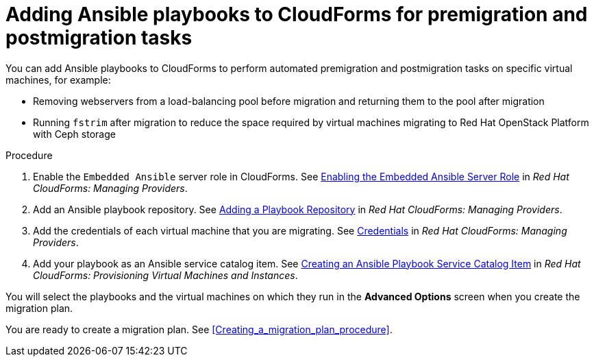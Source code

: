 // Module included in the following assemblies:
// con_Migration_plan_options.adoc
[id="Adding_ansible_playbooks_to_cloudforms"]
= Adding Ansible playbooks to CloudForms for premigration and postmigration tasks

You can add Ansible playbooks to CloudForms to perform automated premigration and postmigration tasks on specific virtual machines, for example:

* Removing webservers from a load-balancing pool before migration and returning them to the pool after migration
* Running `fstrim` after migration to reduce the space required by virtual machines migrating to Red Hat OpenStack Platform with Ceph storage

[id="Creating_an_Ansible_service_catalog_item"]
.Procedure

. Enable the `Embedded Ansible` server role in CloudForms. See link:https://access.redhat.com/documentation/en-us/red_hat_cloudforms/4.7/html/managing_providers/automation_management_providers#enabling-embedded-ansible-server-role[Enabling the Embedded Ansible Server Role] in _Red Hat CloudForms: Managing Providers_.

. Add an Ansible playbook repository. See link:https://access.redhat.com/documentation/en-us/red_hat_cloudforms/4.7/html/managing_providers/automation_management_providers#adding-a-playbook-repository[Adding a Playbook Repository] in _Red Hat CloudForms: Managing Providers_.

. Add the credentials of each virtual machine that you are migrating. See link:https://access.redhat.com/documentation/en-us/red_hat_cloudforms/4.7/html/managing_providers/automation_management_providers#ansible-credentials[Credentials] in _Red Hat CloudForms: Managing Providers_.

. Add your playbook as an Ansible service catalog item. See link:https://access.redhat.com/documentation/en-us/red_hat_cloudforms/4.7/html-single/provisioning_virtual_machines_and_instances/#create-playbook-service-catalog-item[Creating an Ansible Playbook Service Catalog Item] in _Red Hat CloudForms: Provisioning Virtual Machines and Instances_.

You will select the playbooks and the virtual machines on which they run in the *Advanced Options* screen when you create the migration plan.

You are ready to create a migration plan. See xref:Creating_a_migration_plan_procedure[].
